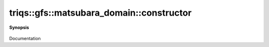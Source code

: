 ..
   Generated automatically by cpp2rst

.. highlight:: c
.. role:: red
.. role:: green
.. role:: param
.. role:: cppbrief


.. _matsubara_domain_constructor:

triqs::gfs::matsubara_domain::constructor
=========================================


**Synopsis**

 .. rst-class:: cppsynopsis

    1. | :red:`matsubara_domain` (double :param:`beta`, statistic_enum :param:`s`)

    2. | :red:`matsubara_domain` ()

    3. | :red:`matsubara_domain` (matsubara_domain<IsFreq> const & )

    4. | :red:`matsubara_domain` (:ref:`matsubara_domain\<!IsFreq\> <triqs__gfs__matsubara_domain>` const & :param:`x`)

Documentation